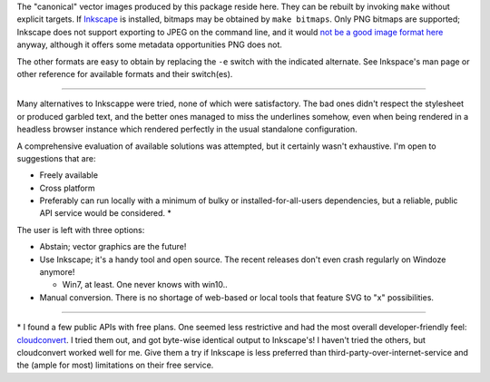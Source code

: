 
The "canonical" vector images produced by this package reside here. They can
be rebuilt by invoking ``make`` without explicit targets. If `Inkscape`_ is
installed, bitmaps may be obtained by ``make bitmaps``. Only PNG bitmaps
are supported; Inkscape does not support exporting to JPEG on the command line,
and it would `not be a good image format here`__ anyway, although it offers some
metadata opportunities PNG does not.

The other formats are easy to obtain by replacing the ``-e`` switch with
the indicated alternate. See Inkspace's man page or other reference for
available formats and their switch(es).

----

Many alternatives to Inkscappe were tried, none of which were satisfactory.
The bad ones didn't respect the stylesheet or produced garbled text, and the
better ones managed to miss the underlines somehow, even when being rendered
in a headless browser instance which rendered perfectly in the usual
standalone configuration.

A comprehensive evaluation of available solutions was attempted, but it
certainly wasn't exhaustive. I'm open to suggestions that are:

- Freely available
- Cross platform
- Preferably can run locally with a minimum of bulky or installed-for-all-users
  dependencies, but a reliable, public API service would be considered. \*

The user is left with three options:

- Abstain; vector graphics are the future!
- Use Inkscape; it's a handy tool and open source. The recent releases don't
  even crash regularly on Windoze anymore!

  + Win7, at least. One never knows with win10..

- Manual conversion. There is no shortage of web-based or local tools that
  feature SVG to "x" possibilities.

----

\* I found a few public APIs with free plans. One seemed less restrictive and
had the most overall developer-friendly feel: `cloudconvert`_. I tried them
out, and got byte-wise identical output to Inkscape's! I haven't tried the
others, but cloudconvert worked well for me. Give them a try if Inkscape is
less preferred than third-party-over-internet-service and the (ample for most)
limitations on their free service.


__  SkipJPEG_

.. _Inkscape: https://inkscape.org/
.. _skipJPEG: https://en.wikipedia.org/wiki/Portable_Network_Graphics#JPEG
.. _cloudconvert: https://cloudconvert.com/
